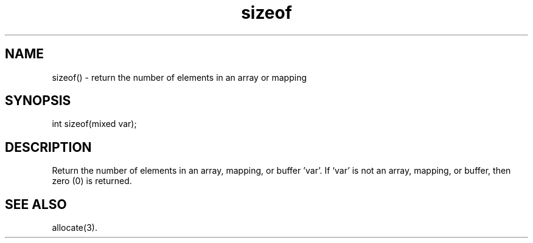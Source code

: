 .\"return the number of elements in an array or mapping
.TH sizeof 3

.SH NAME
sizeof() - return the number of elements in an array or mapping

.SH SYNOPSIS
int sizeof(mixed var);

.SH DESCRIPTION
Return the number of elements in an array, mapping, or buffer 'var'.  
If `var' is not an array, mapping, or buffer, then zero (0) is returned.

.SH SEE ALSO
allocate(3).
